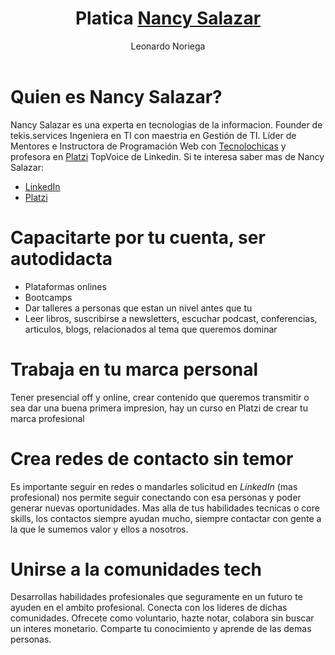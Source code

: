 #+title: Platica [[https://nancynsalazar.tech/][Nancy Salazar]]
#+author: Leonardo Noriega

* Quien es Nancy Salazar?
Nancy Salazar es una experta en tecnologias de la informacion.
Founder de tekis.services
Ingeniera en TI con maestria en Gestión de TI.
Líder de Mentores e Instructora de Programación Web con [[https://tecnolochicas.mx/][Tecnolochicas]] y profesora en [[https://platzi.com/][Platzi]] TopVoice de Linkedin.
Si te interesa saber mas de Nancy Salazar:
- [[https://www.linkedin.com/in/nancynsalazar/][LinkedIn]]
- [[https://platzi.com/profes/NancyNSalazar/][Platzi]]
* Capacitarte por tu cuenta, ser autodidacta
- Plataformas onlines
- Bootcamps
- Dar talleres a personas que estan un nivel antes que tu
- Leer libros, suscribirse a newsletters, escuchar podcast, conferencias, articulos, blogs, relacionados al tema que queremos dominar
* Trabaja en tu marca personal
Tener presencial off y online, crear contenido que queremos transmitir o sea dar una buena primera impresion, hay un curso en Platzi de crear tu marca profesional
* Crea redes de contacto sin temor
Es importante seguir en redes o mandarles solicitud en [[www.linkedin.com/in/leo-noriega][LinkedIn]] (mas profesional) nos permite seguir conectando con esa personas y poder generar nuevas oportunidades.
Mas alla de tus habilidades tecnicas o core skills, los contactos siempre ayudan mucho, siempre contactar con gente a la que le sumemos valor y ellos a nosotros.
* Unirse a la comunidades tech
Desarrollas habilidades profesionales que seguramente en un futuro te ayuden en el ambito profesional.
Conecta con los lideres de dichas comunidades.
Ofrecete como voluntario, hazte notar, colabora sin buscar un interes monetario.
Comparte tu conocimiento y aprende de las demas personas.
